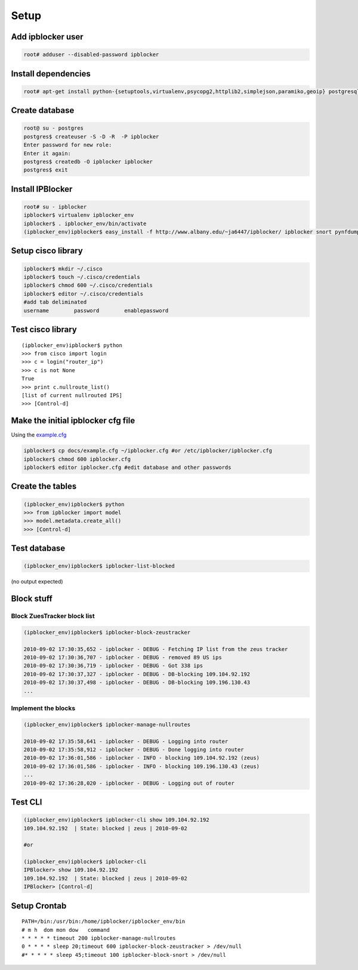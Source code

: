 =======
Setup
=======

Add ipblocker user
------------------
.. code-block:: bash

    root# adduser --disabled-password ipblocker

Install dependencies
--------------------
.. code-block:: bash

    root# apt-get install python-{setuptools,virtualenv,psycopg2,httplib2,simplejson,paramiko,geoip} postgresql-8.3 timeout

Create database
---------------
.. code-block:: bash

    root@ su - postgres
    postgres$ createuser -S -D -R  -P ipblocker
    Enter password for new role:
    Enter it again:
    postgres$ createdb -O ipblocker ipblocker
    postgres$ exit

Install IPBlocker
-----------------
.. code-block:: bash

    root# su - ipblocker
    ipblocker$ virtualenv ipblocker_env
    ipblocker$ . ipblocker_env/bin/activate
    (ipblocker_env)ipblocker$ easy_install -f http://www.albany.edu/~ja6447/ipblocker/ ipblocker snort pynfdump

Setup cisco library
-------------------
.. code-block:: bash

    ipblocker$ mkdir ~/.cisco
    ipblocker$ touch ~/.cisco/credentials
    ipblocker$ chmod 600 ~/.cisco/credentials
    ipblocker$ editor ~/.cisco/credentials
    #add tab deliminated
    username        password        enablepassword

Test cisco library
------------------
::

    (ipblocker_env)ipblocker$ python
    >>> from cisco import login
    >>> c = login("router_ip")
    >>> c is not None
    True
    >>> print c.nullroute_list()
    [list of current nullrouted IPS]
    >>> [Control-d]


Make the initial ipblocker cfg file
-----------------------------------
Using the example.cfg_

.. _example.cfg: example.cfg

.. code-block:: bash

    ipblocker$ cp docs/example.cfg ~/ipblocker.cfg #or /etc/ipblocker/ipblocker.cfg
    ipblocker$ chmod 600 ipblocker.cfg
    ipblocker$ editor ipblocker.cfg #edit database and other passwords


Create the tables
-----------------
.. code-block:: python

    (ipblocker_env)ipblocker$ python
    >>> from ipblocker import model
    >>> model.metadata.create_all()
    >>> [Control-d]

Test database
-------------
.. code-block:: bash

    (ipblocker_env)ipblocker$ ipblocker-list-blocked

(no output expected)

Block stuff
-----------

Block ZuesTracker block list
~~~~~~~~~~~~~~~~~~~~~~~~~~~~
.. code-block:: bash

    (ipblocker_env)ipblocker$ ipblocker-block-zeustracker

    2010-09-02 17:30:35,652 - ipblocker - DEBUG - Fetching IP list from the zeus tracker
    2010-09-02 17:30:36,707 - ipblocker - DEBUG - removed 89 US ips
    2010-09-02 17:30:36,719 - ipblocker - DEBUG - Got 338 ips
    2010-09-02 17:30:37,327 - ipblocker - DEBUG - DB-blocking 109.104.92.192
    2010-09-02 17:30:37,498 - ipblocker - DEBUG - DB-blocking 109.196.130.43
    ...

Implement the blocks
~~~~~~~~~~~~~~~~~~~~
.. code-block:: bash

    (ipblocker_env)ipblocker$ ipblocker-manage-nullroutes

    2010-09-02 17:35:58,641 - ipblocker - DEBUG - Logging into router
    2010-09-02 17:35:58,912 - ipblocker - DEBUG - Done logging into router
    2010-09-02 17:36:01,586 - ipblocker - INFO - blocking 109.104.92.192 (zeus)
    2010-09-02 17:36:01,586 - ipblocker - INFO - blocking 109.196.130.43 (zeus)
    ...
    2010-09-02 17:36:28,020 - ipblocker - DEBUG - Logging out of router

Test CLI
--------
.. code-block:: bash

    (ipblocker_env)ipblocker$ ipblocker-cli show 109.104.92.192
    109.104.92.192  | State: blocked | zeus | 2010-09-02

    #or

    (ipblocker_env)ipblocker$ ipblocker-cli
    IPBlocker> show 109.104.92.192
    109.104.92.192  | State: blocked | zeus | 2010-09-02
    IPBlocker> [Control-d]



Setup Crontab
-------------
::

    PATH=/bin:/usr/bin:/home/ipblocker/ipblocker_env/bin
    # m h  dom mon dow   command
    * * * * * timeout 200 ipblocker-manage-nullroutes
    0 * * * * sleep 20;timeout 600 ipblocker-block-zeustracker > /dev/null
    #* * * * * sleep 45;timeout 100 ipblocker-block-snort > /dev/null
